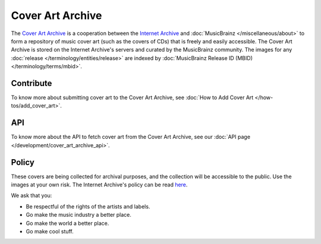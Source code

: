 .. MusicBrainz Documentation Project

.. https://wiki.musicbrainz.org/Cover_Art_Archive

Cover Art Archive
=================

The `Cover Art Archive <https://coverartarchive.org/>`_ is a cooperation between the `Internet Archive <http://archive.org/>`_ and :doc:`MusicBrainz </miscellaneous/about>` to form a repository of music cover art (such as the covers of CDs) that is freely and easily accessible. The Cover Art Archive is stored on the Internet Archive's servers and curated by the MusicBrainz community. The images for any :doc:`release </terminology/entities/release>` are indexed by :doc:`MusicBrainz Release ID (MBID) </terminology/terms/mbid>`.

Contribute
----------

To know more about submitting cover art to the Cover Art Archive, see :doc:`How to Add Cover Art </how-tos/add_cover_art>`.

API
---

To know more about the API to fetch cover art from the Cover Art Archive, see our :doc:`API page </development/cover_art_archive_api>`.

Policy
------

These covers are being collected for archival purposes, and the collection will be accessible to the public. Use the images at your own risk. The Internet Archive's policy can be read `here <http://archive.org/about/terms.php>`_.

We ask that you:

* Be respectful of the rights of the artists and labels.
* Go make the music industry a better place.
* Go make the world a better place.
* Go make cool stuff.


